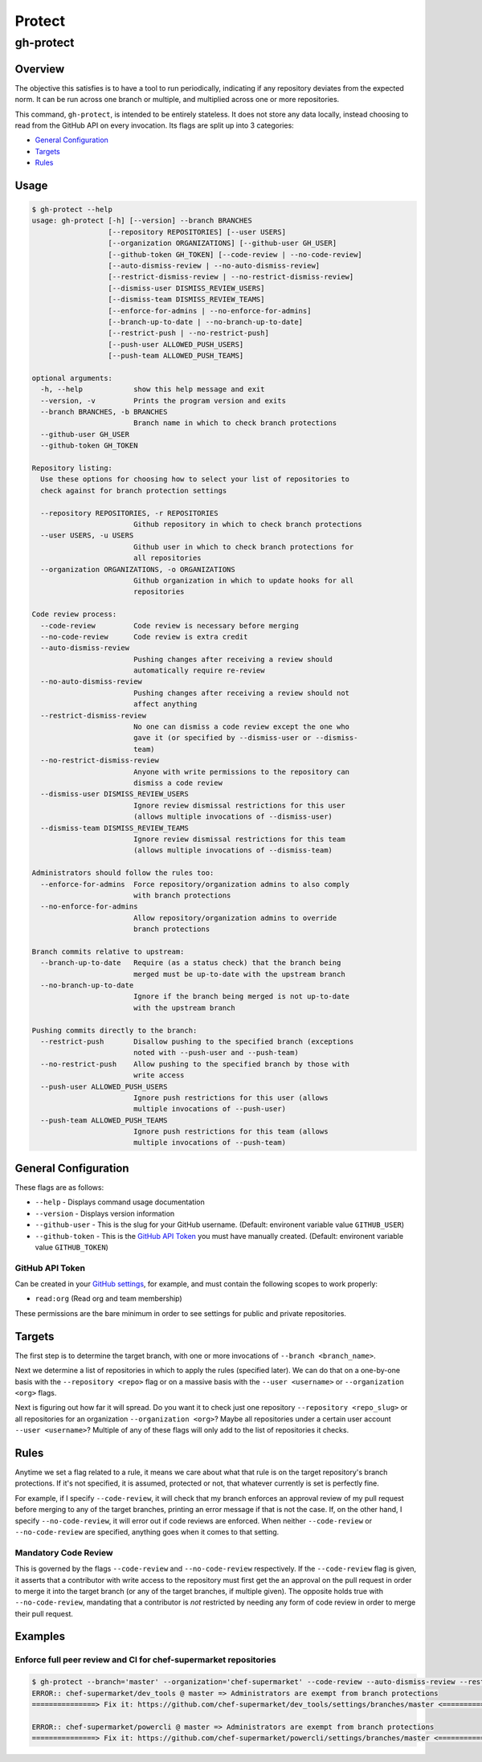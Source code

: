=======
Protect
=======
----------
gh-protect
----------

Overview
========

The objective this satisfies is to have a tool to run periodically, indicating if any repository deviates from the expected norm. It can be run across one branch or multiple, and multiplied across one or more repositories.

This command, ``gh-protect``, is intended to be entirely stateless. It does not store any data locally, instead choosing to read from the GitHub API on every invocation. Its flags are split up into 3 categories:

- `General Configuration`_
- `Targets`_
- `Rules`_

Usage
=====

.. code-block:: bash

    $ gh-protect --help
    usage: gh-protect [-h] [--version] --branch BRANCHES
                      [--repository REPOSITORIES] [--user USERS]
                      [--organization ORGANIZATIONS] [--github-user GH_USER]
                      [--github-token GH_TOKEN] [--code-review | --no-code-review]
                      [--auto-dismiss-review | --no-auto-dismiss-review]
                      [--restrict-dismiss-review | --no-restrict-dismiss-review]
                      [--dismiss-user DISMISS_REVIEW_USERS]
                      [--dismiss-team DISMISS_REVIEW_TEAMS]
                      [--enforce-for-admins | --no-enforce-for-admins]
                      [--branch-up-to-date | --no-branch-up-to-date]
                      [--restrict-push | --no-restrict-push]
                      [--push-user ALLOWED_PUSH_USERS]
                      [--push-team ALLOWED_PUSH_TEAMS]

    optional arguments:
      -h, --help            show this help message and exit
      --version, -v         Prints the program version and exits
      --branch BRANCHES, -b BRANCHES
                            Branch name in which to check branch protections
      --github-user GH_USER
      --github-token GH_TOKEN

    Repository listing:
      Use these options for choosing how to select your list of repositories to
      check against for branch protection settings

      --repository REPOSITORIES, -r REPOSITORIES
                            Github repository in which to check branch protections
      --user USERS, -u USERS
                            Github user in which to check branch protections for
                            all repositories
      --organization ORGANIZATIONS, -o ORGANIZATIONS
                            Github organization in which to update hooks for all
                            repositories

    Code review process:
      --code-review         Code review is necessary before merging
      --no-code-review      Code review is extra credit
      --auto-dismiss-review
                            Pushing changes after receiving a review should
                            automatically require re-review
      --no-auto-dismiss-review
                            Pushing changes after receiving a review should not
                            affect anything
      --restrict-dismiss-review
                            No one can dismiss a code review except the one who
                            gave it (or specified by --dismiss-user or --dismiss-
                            team)
      --no-restrict-dismiss-review
                            Anyone with write permissions to the repository can
                            dismiss a code review
      --dismiss-user DISMISS_REVIEW_USERS
                            Ignore review dismissal restrictions for this user
                            (allows multiple invocations of --dismiss-user)
      --dismiss-team DISMISS_REVIEW_TEAMS
                            Ignore review dismissal restrictions for this team
                            (allows multiple invocations of --dismiss-team)

    Administrators should follow the rules too:
      --enforce-for-admins  Force repository/organization admins to also comply
                            with branch protections
      --no-enforce-for-admins
                            Allow repository/organization admins to override
                            branch protections

    Branch commits relative to upstream:
      --branch-up-to-date   Require (as a status check) that the branch being
                            merged must be up-to-date with the upstream branch
      --no-branch-up-to-date
                            Ignore if the branch being merged is not up-to-date
                            with the upstream branch

    Pushing commits directly to the branch:
      --restrict-push       Disallow pushing to the specified branch (exceptions
                            noted with --push-user and --push-team)
      --no-restrict-push    Allow pushing to the specified branch by those with
                            write access
      --push-user ALLOWED_PUSH_USERS
                            Ignore push restrictions for this user (allows
                            multiple invocations of --push-user)
      --push-team ALLOWED_PUSH_TEAMS
                            Ignore push restrictions for this team (allows
                            multiple invocations of --push-team)

General Configuration
=====================

These flags are as follows:

- ``--help``
  - Displays command usage documentation
- ``--version``
  - Displays version information
- ``--github-user``
  - This is the slug for your GitHub username. (Default: environent variable value ``GITHUB_USER``)
- ``--github-token``
  - This is the `GitHub API Token`_ you must have manually created. (Default: environent variable value ``GITHUB_TOKEN``)

GitHub API Token
----------------

Can be created in your `GitHub settings`_, for example, and must contain the following scopes to work properly:

- ``read:org`` (Read org and team membership)

These permissions are the bare minimum in order to see settings for public and private repositories.

.. _GitHub settings: https://github.com/settings/tokens

Targets
=======

The first step is to determine the target branch, with one or more invocations of ``--branch <branch_name>``.

Next we determine a list of repositories in which to apply the rules (specified later). We can do that on a one-by-one basis with the ``--repository <repo>`` flag or on a massive basis with the ``--user <username>`` or ``--organization <org>`` flags.

Next is figuring out how far it will spread. Do you want it to check just one repository ``--repository <repo_slug>`` or all repositories for an organization ``--organization <org>``? Maybe all repositories under a certain user account ``--user <username>``? Multiple of any of these flags will only add to the list of repositories it checks.

Rules
=====

Anytime we set a flag related to a rule, it means we care about what that rule is on the target repository's branch protections. If it's not specified, it is assumed, protected or not, that whatever currently is set is perfectly fine.

For example, if I specify ``--code-review``, it will check that my branch enforces an approval review of my pull request before merging to any of the target branches, printing an error message if that is not the case. If, on the other hand, I specify ``--no-code-review``, it will error out if code reviews are enforced. When neither ``--code-review`` or ``--no-code-review`` are specified, anything goes when it comes to that setting.

Mandatory Code Review
---------------------

This is governed by the flags ``--code-review`` and ``--no-code-review`` respectively. If the ``--code-review`` flag is given, it asserts that a contributor with write access to the repository must first get the an approval on the pull request in order to merge it into the target branch (or any of the target branches, if multiple given). The opposite holds true with ``--no-code-review``, mandating that a contributor is *not* restricted by needing any form of code review in order to merge their pull request.


Examples
========


Enforce full peer review and CI for chef-supermarket repositories
-----------------------------------------------------------------

.. code-block:: bash

    $ gh-protect --branch='master' --organization='chef-supermarket' --code-review --auto-dismiss-review --restrict-dismiss-review --enforce-for-admins --branch-up-to-date --restrict-push
    ERROR:: chef-supermarket/dev_tools @ master => Administrators are exempt from branch protections
    ===============> Fix it: https://github.com/chef-supermarket/dev_tools/settings/branches/master <===============
    
    ERROR:: chef-supermarket/powercli @ master => Administrators are exempt from branch protections
    ===============> Fix it: https://github.com/chef-supermarket/powercli/settings/branches/master <===============

